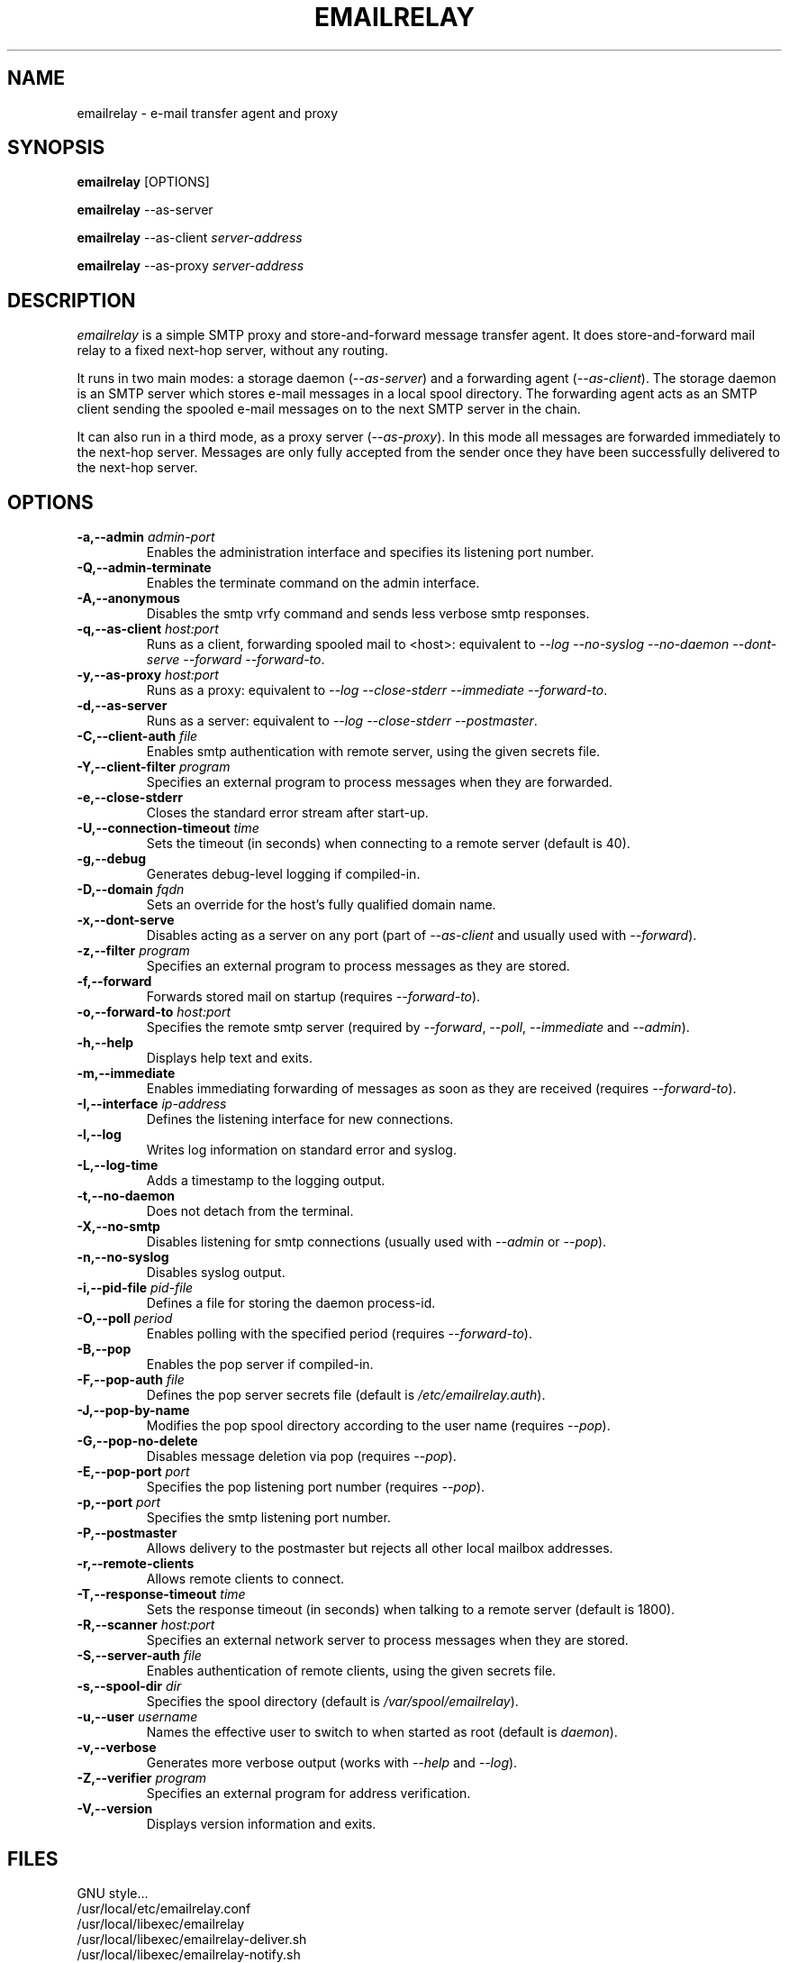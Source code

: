 .\" Copyright (C) 2001-2006 Graeme Walker <graeme_walker@users.sourceforge.net>
.\" 
.\" This program is free software; you can redistribute it and/or
.\" modify it under the terms of the GNU General Public License
.\" as published by the Free Software Foundation; either
.\" version 2 of the License, or (at your option) any later
.\" version.
.\" 
.\" This program is distributed in the hope that it will be useful,
.\" but WITHOUT ANY WARRANTY; without even the implied warranty of
.\" MERCHANTABILITY or FITNESS FOR A PARTICULAR PURPOSE.  See the
.\" GNU General Public License for more details.
.\" 
.\" You should have received a copy of the GNU General Public License
.\" along with this program; if not, write to the Free Software
.\" Foundation, Inc., 675 Mass Ave, Cambridge, MA 02139, USA.
.\" 
.TH EMAILRELAY 1 local
.SH NAME
emailrelay \- e-mail transfer agent and proxy
.SH SYNOPSIS
.B emailrelay
[OPTIONS]
.LP
.B emailrelay 
--as-server
.LP
.B emailrelay
--as-client 
.I server-address
.LP
.B emailrelay
--as-proxy 
.I server-address
.SH DESCRIPTION
.I emailrelay
is a simple SMTP proxy and store-and-forward message transfer agent.
It does store-and-forward mail relay to a fixed next-hop server, without 
any routing. 
.LP
It runs in two main modes: a storage daemon 
.RI ( --as-server ) 
and a forwarding 
agent 
.RI ( --as-client ). 
The storage daemon is an SMTP server which stores e-mail 
messages in a local spool directory. The forwarding agent acts as an
SMTP client sending the spooled e-mail messages on to the next
SMTP server in the chain.
.LP
It can also run in a third mode, as a proxy server
.RI ( --as-proxy ). 
In this mode all messages are forwarded immediately to the next-hop
server. Messages are only fully accepted from the sender once they
have been successfully delivered to the next-hop server.
.SH OPTIONS
.TP
.B \-a,--admin \fIadmin-port\fR
Enables the administration interface and specifies its listening port number.
.TP
.B \-Q,--admin-terminate 
Enables the terminate command on the admin interface.
.TP
.B \-A,--anonymous 
Disables the smtp vrfy command and sends less verbose smtp responses.
.TP
.B \-q,--as-client \fIhost:port\fR
Runs as a client, forwarding spooled mail to <host>: equivalent to \fI--log\fR \fI--no-syslog\fR \fI--no-daemon\fR \fI--dont-serve\fR \fI--forward\fR \fI--forward-to\fR.
.TP
.B \-y,--as-proxy \fIhost:port\fR
Runs as a proxy: equivalent to \fI--log\fR \fI--close-stderr\fR \fI--immediate\fR \fI--forward-to\fR.
.TP
.B \-d,--as-server 
Runs as a server: equivalent to \fI--log\fR \fI--close-stderr\fR \fI--postmaster\fR.
.TP
.B \-C,--client-auth \fIfile\fR
Enables smtp authentication with remote server, using the given secrets file.
.TP
.B \-Y,--client-filter \fIprogram\fR
Specifies an external program to process messages when they are forwarded.
.TP
.B \-e,--close-stderr 
Closes the standard error stream after start-up.
.TP
.B \-U,--connection-timeout \fItime\fR
Sets the timeout (in seconds) when connecting to a remote server (default is 40).
.TP
.B \-g,--debug 
Generates debug-level logging if compiled-in.
.TP
.B \-D,--domain \fIfqdn\fR
Sets an override for the host's fully qualified domain name.
.TP
.B \-x,--dont-serve 
Disables acting as a server on any port (part of \fI--as-client\fR and usually used with \fI--forward\fR).
.TP
.B \-z,--filter \fIprogram\fR
Specifies an external program to process messages as they are stored.
.TP
.B \-f,--forward 
Forwards stored mail on startup (requires \fI--forward-to\fR).
.TP
.B \-o,--forward-to \fIhost:port\fR
Specifies the remote smtp server (required by \fI--forward\fR, \fI--poll\fR, \fI--immediate\fR and \fI--admin\fR).
.TP
.B \-h,--help 
Displays help text and exits.
.TP
.B \-m,--immediate 
Enables immediating forwarding of messages as soon as they are received (requires \fI--forward-to\fR).
.TP
.B \-I,--interface \fIip-address\fR
Defines the listening interface for new connections.
.TP
.B \-l,--log 
Writes log information on standard error and syslog.
.TP
.B \-L,--log-time 
Adds a timestamp to the logging output.
.TP
.B \-t,--no-daemon 
Does not detach from the terminal.
.TP
.B \-X,--no-smtp 
Disables listening for smtp connections (usually used with \fI--admin\fR or \fI--pop\fR).
.TP
.B \-n,--no-syslog 
Disables syslog output.
.TP
.B \-i,--pid-file \fIpid-file\fR
Defines a file for storing the daemon process-id.
.TP
.B \-O,--poll \fIperiod\fR
Enables polling with the specified period (requires \fI--forward-to\fR).
.TP
.B \-B,--pop 
Enables the pop server if compiled-in.
.TP
.B \-F,--pop-auth \fIfile\fR
Defines the pop server secrets file (default is \fI/etc/emailrelay.auth\fR).
.TP
.B \-J,--pop-by-name 
Modifies the pop spool directory according to the user name (requires \fI--pop\fR).
.TP
.B \-G,--pop-no-delete 
Disables message deletion via pop (requires \fI--pop\fR).
.TP
.B \-E,--pop-port \fIport\fR
Specifies the pop listening port number (requires \fI--pop\fR).
.TP
.B \-p,--port \fIport\fR
Specifies the smtp listening port number.
.TP
.B \-P,--postmaster 
Allows delivery to the postmaster but rejects all other local mailbox addresses.
.TP
.B \-r,--remote-clients 
Allows remote clients to connect.
.TP
.B \-T,--response-timeout \fItime\fR
Sets the response timeout (in seconds) when talking to a remote server (default is 1800).
.TP
.B \-R,--scanner \fIhost:port\fR
Specifies an external network server to process messages when they are stored.
.TP
.B \-S,--server-auth \fIfile\fR
Enables authentication of remote clients, using the given secrets file.
.TP
.B \-s,--spool-dir \fIdir\fR
Specifies the spool directory (default is \fI/var/spool/emailrelay\fR).
.TP
.B \-u,--user \fIusername\fR
Names the effective user to switch to when started as root (default is \fIdaemon\fR).
.TP
.B \-v,--verbose 
Generates more verbose output (works with \fI--help\fR and \fI--log\fR).
.TP
.B \-Z,--verifier \fIprogram\fR
Specifies an external program for address verification.
.TP
.B \-V,--version 
Displays version information and exits.
.SH FILES
GNU style...
.br
/usr/local/etc/emailrelay.conf
.br
/usr/local/libexec/emailrelay
.br
/usr/local/libexec/emailrelay-deliver.sh
.br
/usr/local/libexec/emailrelay-notify.sh
.br
/usr/local/libexec/emailrelay-poke
.br
/usr/local/libexec/emailrelay-process.sh
.br
/usr/local/libexec/emailrelay-resubmit.js
.br
/usr/local/libexec/emailrelay-resubmit.sh
.br
/usr/local/libexec/emailrelay-runperl.js
.br
/usr/local/man/man1/emailrelay.1.gz
.br
/usr/local/man/man1/emailrelay-passwd.1.gz
.br
/usr/local/man/man1/emailrelay-poke.1.gz
.br
/usr/local/man/man1/emailrelay-submit.1.gz
.br
/usr/local/sbin/emailrelay
.br
/usr/local/sbin/emailrelay-passwd
.br
/usr/local/sbin/emailrelay-submit
.br
/usr/local/share/emailrelay/doc/changelog.gz
.br
/usr/local/share/emailrelay/doc/changelog.html
.br
/usr/local/share/emailrelay/doc/developer.html
.br
/usr/local/share/emailrelay/doc/developer.txt
.br
/usr/local/share/emailrelay/doc/emailrelay.css
.br
/usr/local/share/emailrelay/doc/emailrelay-man.html
.br
/usr/local/share/emailrelay/doc/index.html
.br
/usr/local/share/emailrelay/doc/NEWS
.br
/usr/local/share/emailrelay/doc/*.png
.br
/usr/local/share/emailrelay/doc/README
.br
/usr/local/share/emailrelay/doc/readme.html
.br
/usr/local/share/emailrelay/doc/reference.html
.br
/usr/local/share/emailrelay/doc/reference.txt
.br
/usr/local/share/emailrelay/doc/userguide.html
.br
/usr/local/share/emailrelay/doc/userguide.txt
.br
/usr/local/share/emailrelay/doc/windows.html
.br
/usr/local/share/emailrelay/doc/windows.txt
.br
/usr/local/var/spool/emailrelay/emailrelay.*.content
.br
/usr/local/var/spool/emailrelay/emailrelay.*.envelope
.LP
FHS style...
.br
/etc/emailrelay.conf
.br
/etc/init.d/emailrelay
.br
/usr/lib/emailrelay/emailrelay-poke
.br
/usr/sbin/emailrelay
.br
/usr/sbin/emailrelay-passwd
.br
/usr/sbin/emailrelay-submit
.br
/usr/share/doc/emailrelay/changelog.gz
.br
/usr/share/doc/emailrelay/changelog.html
.br
/usr/share/doc/emailrelay/developer.html
.br
/usr/share/doc/emailrelay/developer.txt
.br
/usr/share/doc/emailrelay/emailrelay.css
.br
/usr/share/doc/emailrelay/emailrelay-man.html
.br
/usr/share/doc/emailrelay/examples/emailrelay-deliver.sh
.br
/usr/share/doc/emailrelay/examples/emailrelay-notify.sh
.br
/usr/share/doc/emailrelay/examples/emailrelay-process.sh
.br
/usr/share/doc/emailrelay/examples/emailrelay-resubmit.sh
.br
/usr/share/doc/emailrelay/index.html
.br
/usr/share/doc/emailrelay/NEWS
.br
/usr/share/doc/emailrelay/*.png
.br
/usr/share/doc/emailrelay/README
.br
/usr/share/doc/emailrelay/readme.html
.br
/usr/share/doc/emailrelay/reference.html
.br
/usr/share/doc/emailrelay/reference.txt
.br
/usr/share/doc/emailrelay/userguide.html
.br
/usr/share/doc/emailrelay/userguide.txt
.br
/usr/share/doc/emailrelay/windows.html
.br
/usr/share/doc/emailrelay/windows.txt
.br
/usr/share/man/man1/emailrelay.1.gz
.br
/usr/share/man/man1/emailrelay-passwd.1.gz
.br
/usr/share/man/man1/emailrelay-poke.1.gz
.br
/usr/share/man/man1/emailrelay-submit.1.gz
.br
/var/spool/emailrelay/emailrelay.*.content
.br
/var/spool/emailrelay/emailrelay.*.envelope
.SH SEE ALSO
E-MailRelay user guide, (http://emailrelay.sourceforge.net/user.html).
.br
E-MailRelay reference, (http://emailrelay.sourceforge.net/reference.html).
.br
.BR emailrelay-submit (1),
.BR emailrelay-poke (1),
.BR emailrelay-passwd (1),
.BR syslog (3),
.BR pppd (8),
.BR init.d (7)
.SH AUTHOR
Graeme Walker, mailto:graeme_walker@users.sourceforge.net
